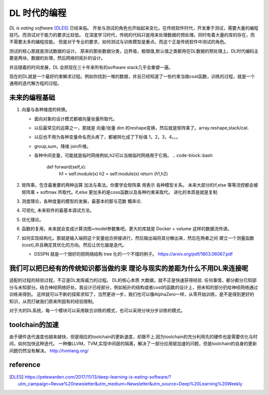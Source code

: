 #############
DL 时代的编程
#############

*DL is eating software* [DLES]_  已经来临。 开发与测试的角色也开始起来变化。在传统软件时代，开发重于测试，需要大量的编程技巧。而测试对于能力的要求比较低。 在深度学习时代，传统的代码只是用来处理数据的预处理。同时有着大量的库的存在，而不需要太多的编程技能。 但是对于专业的要求，如何测试与训练模型是重点。而这个正是传统软件中测试的角色。

测试的核心那就是测试数据的设计。 原来的那些数据分类，边界值，极限值,默认值之类都用在DL数据的预处理上。DL时代编码主要是两块，数据的处理，然后网络的拓扑的设计。

并且随着的时间发展，DL 会把现在三十年来所有的software stack几乎会重塑一遍。


现在的DL就是一个最好约束解求过程。例如你找到一堆的数据，并且已经知道了一些约束当做cost函数，训练的过程，就是一个
通用的迭代解方程的过程。

未来的编程基础
==============

#. 向量与各种维度的转换。

   - 面向对象的设计模式都被向量张量所取代。
   - 以后最常见的运算之一，那就是 向量/张量 dim 的reshape变换，然后就是矩阵乘了。array.reshape,stack/cat.
   - 以后也不用为各种变量命名而头疼了，都被转化成了下标值 1，2，3，4。。。
   - group,sum，降维   join升维。 
   - 各种中间变量，可能就是临时网络例如,h2可以当做临时网络用于它用。
     .. code-block::bash
        
        def forward(self,x):
            h1 = self.module(x)
            h2 = self.module(x)
            return (h1,h2)

#. 矩阵乘，包含最重要的两种运算 加法与乘法。你要学会矩阵乘 用表示 各种模型关系。
   未来大部分的if,else 等等流控都会被 矩阵乘 + softmax 所取代。if,else 更加多的是coss函数以及各种约束来取代。
   进化的本质是就是复制
#. 测度理论，各种度量的模型的发展，最基本的那与范数 概率论.
#. 可视化, 未来软件的最基本调试方法。 
#. 优化理论。

#. 函数的复用，未来就会变成计算流图+model参数集吧。更大的库就是 Docker + volume 这样的数据流传递。

#. 如何实现结构化。那就是输入端把这个变量组合拼接进行，然后输出端将其分解出来，然后在两者之间
   建立一个测量函数(cost),并且确定其优化的方向。然后让优化器是迭代。

   - DSSPN 就是一个很好的把网络结构 tree 化的一个不错的例子。 https://arxiv.org/pdf/1803.06067.pdf




我们可以把已经有的传统知识都当做约束 理论与现实的差距为什么不用DL来连接呢
==========================================================================

适配的过程的经验过程，不正是DL发挥威力的过程。 DL的核心本质 大数据，就不正是快速获得经验.
任何事情，都分都分已知部分与未知部分。结合神经网络好处，我设计已经部分，例如拓扑的结构或者cost的函数的设计上，把未知的部分扔给神经网络通过训练来得到。 这样就可以不断的探索求知了，当然更进一步，我们也可以像AlphaZero一样，从零开始训练，是不是得到更好的知识，从而打破我们原来所固有的经验限制。

对于大的DL系统，每一个模块可以采用联合训练的模式，也可以采用分块分步训练的模式。

toolchain的加速
===============

由于硬件迭代速度也越来越快，但是相应的toolchain的更新速度，却跟不上.因为toolchain的充分利用先的硬件也是需要优化与时间，如何加快这种迭代。 一种像LLVM，TVM,实现中间层的隔离，解决了一部分应用层加速的问题，但是toolchain的自身的更新问题仍然没有解决。
http://tvmlang.org/



reference
=========

.. [DLES] https://petewarden.com/2017/11/13/deep-learning-is-eating-software/?utm_campaign=Revue%20newsletter&utm_medium=Newsletter&utm_source=Deep%20Learning%20Weekly


